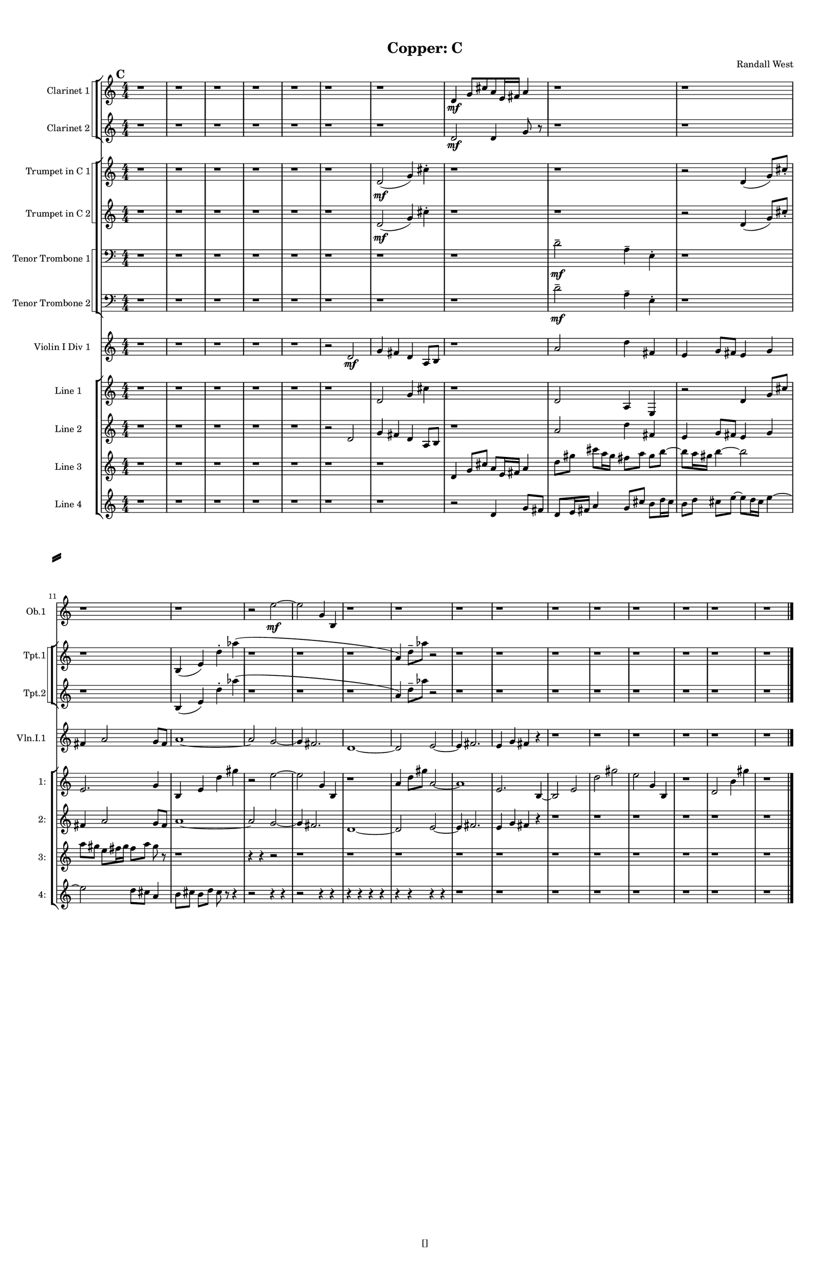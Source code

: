 % 2016-09-18 20:53

\version "2.18.2"
\language "english"

#(set-global-staff-size 16)

\header {
    composer = \markup { "Randall West" }
    tagline = \markup { [] }
    title = \markup { "Copper: C" }
}

\layout {
    \context {
        \Staff \RemoveEmptyStaves
        \override VerticalAxisGroup.remove-first = ##t
    }
    \context {
        \RhythmicStaff \RemoveEmptyStaves
        \override VerticalAxisGroup.remove-first = ##t
    }
    \context {
        \Staff \RemoveEmptyStaves
        \override VerticalAxisGroup.remove-first = ##t
    }
    \context {
        \RhythmicStaff \RemoveEmptyStaves
        \override VerticalAxisGroup.remove-first = ##t
    }
}

\paper {
    bottom-margin = 0.5\in
    left-margin = 0.75\in
    paper-height = 17\in
    paper-width = 11\in
    right-margin = 0.5\in
    system-separator-markup = \slashSeparator
    system-system-spacing = #'((basic-distance . 0) (minimum-distance . 0) (padding . 20) (stretchability . 0))
    top-margin = 0.5\in
}

\score {
    \new Score <<
        \new StaffGroup <<
            \new StaffGroup \with {
                systemStartDelimiter = #'SystemStartSquare
            } <<
                \new Staff {
                    \set Staff.instrumentName = \markup { "Flute 1" }
                    \set Staff.shortInstrumentName = \markup { Fl.1 }
                    {
                        \numericTimeSignature
                        \time 4/4
                        \bar "||"
                        \accidentalStyle modern-cautionary
                        \mark #3
                        R1 * 24
                    }
                }
                \new Staff {
                    \set Staff.instrumentName = \markup { "Flute 2" }
                    \set Staff.shortInstrumentName = \markup { Fl.2 }
                    {
                        \numericTimeSignature
                        \time 4/4
                        \bar "||"
                        \accidentalStyle modern-cautionary
                        \mark #3
                        R1 * 24
                    }
                }
                \new Staff {
                    \set Staff.instrumentName = \markup { "Flute 3" }
                    \set Staff.shortInstrumentName = \markup { Fl.3 }
                    {
                        \numericTimeSignature
                        \time 4/4
                        \bar "||"
                        \accidentalStyle modern-cautionary
                        \mark #3
                        R1 * 24
                    }
                }
            >>
            \new StaffGroup \with {
                systemStartDelimiter = #'SystemStartSquare
            } <<
                \new Staff {
                    \set Staff.instrumentName = \markup { "Oboe 1" }
                    \set Staff.shortInstrumentName = \markup { Ob.1 }
                    {
                        \numericTimeSignature
                        \time 4/4
                        \bar "||"
                        \accidentalStyle modern-cautionary
                        \mark #3
                        r1
                        r1
                        r1
                        r1
                        r1
                        r1
                        r1
                        r1
                        r1
                        r1
                        r1
                        r1
                        r2
                        e''2 \mf ~
                        e''2
                        g'4
                        b4
                        r1
                        r1
                        r1
                        r1
                        r1
                        r1
                        r1
                        r1
                        r1
                        r1
                    }
                }
                \new Staff {
                    \set Staff.instrumentName = \markup { "Oboe 2" }
                    \set Staff.shortInstrumentName = \markup { Ob.2 }
                    {
                        \numericTimeSignature
                        \time 4/4
                        \bar "||"
                        \accidentalStyle modern-cautionary
                        \mark #3
                        R1 * 24
                    }
                }
            >>
            \new StaffGroup \with {
                systemStartDelimiter = #'SystemStartSquare
            } <<
                \new Staff {
                    \set Staff.instrumentName = \markup { "Clarinet 1" }
                    \set Staff.shortInstrumentName = \markup { Cl.1 }
                    {
                        \numericTimeSignature
                        \time 4/4
                        \bar "||"
                        \accidentalStyle modern-cautionary
                        \mark #3
                        r1
                        r1
                        r1
                        r1
                        r1
                        r1
                        r1
                        d'4 \mf
                        g'8 [
                        cs''8
                        a'8
                        e'16
                        fs'16 ]
                        a'4
                        r1
                        r1
                        r1
                        r1
                        r1
                        r1
                        r1
                        r1
                        r1
                        r1
                        r1
                        r1
                        r1
                        r1
                        r1
                        r1
                    }
                }
                \new Staff {
                    \set Staff.instrumentName = \markup { "Clarinet 2" }
                    \set Staff.shortInstrumentName = \markup { Cl.2 }
                    {
                        \numericTimeSignature
                        \time 4/4
                        \bar "||"
                        \accidentalStyle modern-cautionary
                        \mark #3
                        r1
                        r1
                        r1
                        r1
                        r1
                        r1
                        r1
                        d'2 \mf
                        d'4
                        g'8
                        r8
                        r1
                        r1
                        r1
                        r1
                        r1
                        r1
                        r1
                        r1
                        r1
                        r1
                        r1
                        r1
                        r1
                        r1
                        r1
                        r1
                    }
                }
            >>
            \new StaffGroup \with {
                systemStartDelimiter = #'SystemStartSquare
            } <<
                \new Staff {
                    \clef "bass"
                    \set Staff.instrumentName = \markup { "Bassoon 1" }
                    \set Staff.shortInstrumentName = \markup { Bsn.1 }
                    {
                        \numericTimeSignature
                        \time 4/4
                        \bar "||"
                        \accidentalStyle modern-cautionary
                        \mark #3
                        R1 * 24
                    }
                }
                \new Staff {
                    \clef "bass"
                    \set Staff.instrumentName = \markup { "Bassoon 2" }
                    \set Staff.shortInstrumentName = \markup { Bsn.2 }
                    {
                        \numericTimeSignature
                        \time 4/4
                        \bar "||"
                        \accidentalStyle modern-cautionary
                        \mark #3
                        R1 * 24
                    }
                }
            >>
        >>
        \new StaffGroup <<
            \new StaffGroup \with {
                systemStartDelimiter = #'SystemStartSquare
            } <<
                \new Staff {
                    \set Staff.instrumentName = \markup { "Horn in F 1" }
                    \set Staff.shortInstrumentName = \markup { Hn.1 }
                    {
                        \numericTimeSignature
                        \time 4/4
                        \bar "||"
                        \accidentalStyle modern-cautionary
                        \mark #3
                        R1 * 24
                    }
                }
                \new Staff {
                    \set Staff.instrumentName = \markup { "Horn in F 2" }
                    \set Staff.shortInstrumentName = \markup { Hn.2 }
                    {
                        \numericTimeSignature
                        \time 4/4
                        \bar "||"
                        \accidentalStyle modern-cautionary
                        \mark #3
                        R1 * 24
                    }
                }
            >>
            \new StaffGroup \with {
                systemStartDelimiter = #'SystemStartSquare
            } <<
                \new Staff {
                    \set Staff.instrumentName = \markup { "Trumpet in C 1" }
                    \set Staff.shortInstrumentName = \markup { Tpt.1 }
                    {
                        \numericTimeSignature
                        \time 4/4
                        \bar "||"
                        \accidentalStyle modern-cautionary
                        \mark #3
                        r1
                        r1
                        r1
                        r1
                        r1
                        r1
                        d'2 \mf (
                        g'4 )
                        cs''4 -\staccato
                        r1
                        r1
                        r2
                        d'4 (
                        g'8 ) [
                        cs''8 -\staccato ]
                        r1
                        b4 (
                        e'4 )
                        d''4 -\staccato
                        af''4 (
                        r1
                        r1
                        r1
                        a'4 )
                        d''8 -\tenuto [
                        af''8 ]
                        r2
                        r1
                        r1
                        r1
                        r1
                        r1
                        r1
                        r1
                        r1
                    }
                }
                \new Staff {
                    \set Staff.instrumentName = \markup { "Trumpet in C 2" }
                    \set Staff.shortInstrumentName = \markup { Tpt.2 }
                    {
                        \numericTimeSignature
                        \time 4/4
                        \bar "||"
                        \accidentalStyle modern-cautionary
                        \mark #3
                        r1
                        r1
                        r1
                        r1
                        r1
                        r1
                        d'2 \mf (
                        g'4 )
                        cs''4 -\staccato
                        r1
                        r1
                        r2
                        d'4 (
                        g'8 ) [
                        cs''8 -\staccato ]
                        r1
                        b4 (
                        e'4 )
                        d''4 -\staccato
                        af''4 (
                        r1
                        r1
                        r1
                        a'4 )
                        d''8 -\tenuto [
                        af''8 ]
                        r2
                        r1
                        r1
                        r1
                        r1
                        r1
                        r1
                        r1
                        r1
                    }
                }
            >>
            \new StaffGroup \with {
                systemStartDelimiter = #'SystemStartSquare
            } <<
                \new Staff {
                    \clef "bass"
                    \set Staff.instrumentName = \markup { "Tenor Trombone 1" }
                    \set Staff.shortInstrumentName = \markup { Tbn.1 }
                    {
                        \numericTimeSignature
                        \time 4/4
                        \bar "||"
                        \accidentalStyle modern-cautionary
                        \mark #3
                        r1
                        r1
                        r1
                        r1
                        r1
                        r1
                        r1
                        r1
                        d'2 -\tenuto \mf
                        a4 -\tenuto
                        e4 -\staccato
                        r1
                        r1
                        r1
                        r1
                        r1
                        r1
                        r1
                        r1
                        r1
                        r1
                        r1
                        r1
                        r1
                        r1
                        r1
                    }
                }
                \new Staff {
                    \clef "bass"
                    \set Staff.instrumentName = \markup { "Tenor Trombone 2" }
                    \set Staff.shortInstrumentName = \markup { Tbn.2 }
                    {
                        \numericTimeSignature
                        \time 4/4
                        \bar "||"
                        \accidentalStyle modern-cautionary
                        \mark #3
                        r1
                        r1
                        r1
                        r1
                        r1
                        r1
                        r1
                        r1
                        d'2 -\tenuto \mf
                        a4 -\tenuto
                        e4 -\staccato
                        r1
                        r1
                        r1
                        r1
                        r1
                        r1
                        r1
                        r1
                        r1
                        r1
                        r1
                        r1
                        r1
                        r1
                        r1
                    }
                }
            >>
            \new Staff {
                \clef "bass"
                \set Staff.instrumentName = \markup { Tuba }
                \set Staff.shortInstrumentName = \markup { Tba }
                {
                    \numericTimeSignature
                    \time 4/4
                    \bar "||"
                    \accidentalStyle modern-cautionary
                    \mark #3
                    R1 * 24
                }
            }
        >>
        \new StaffGroup <<
            \new Staff {
                \clef "bass"
                \set Staff.instrumentName = \markup { Timpani }
                \set Staff.shortInstrumentName = \markup { Timp }
                {
                    \numericTimeSignature
                    \time 4/4
                    \bar "||"
                    \accidentalStyle modern-cautionary
                    \mark #3
                    R1 * 24
                }
            }
            \new RhythmicStaff {
                \clef "percussion"
                \set Staff.instrumentName = \markup { "Percussion 1" }
                \set Staff.shortInstrumentName = \markup { Perc.1 }
                {
                    \numericTimeSignature
                    \time 4/4
                    \bar "||"
                    \accidentalStyle modern-cautionary
                    \mark #3
                    R1 * 24
                }
            }
            \new StaffGroup \with {
                systemStartDelimiter = #'SystemStartSquare
            } <<
                \new RhythmicStaff {
                    \clef "percussion"
                    \set Staff.instrumentName = \markup { "Percussion 2" }
                    \set Staff.shortInstrumentName = \markup { Perc.2 }
                    {
                        \numericTimeSignature
                        \time 4/4
                        \bar "||"
                        \accidentalStyle modern-cautionary
                        \mark #3
                        R1 * 24
                    }
                }
                \new Staff {
                    \set Staff.instrumentName = \markup { "Perc. 2 - Vibraphone" }
                    \set Staff.shortInstrumentName = \markup { Vib. }
                    {
                        \numericTimeSignature
                        \time 4/4
                        \bar "||"
                        \accidentalStyle modern-cautionary
                        \mark #3
                        R1 * 24
                    }
                }
            >>
        >>
        \new PianoStaff <<
            \set PianoStaff.instrumentName = \markup { Harp }
            \set PianoStaff.shortInstrumentName = \markup { Hp. }
            \new Staff {
                {
                    \numericTimeSignature
                    \time 4/4
                    \bar "||"
                    \accidentalStyle modern-cautionary
                    \mark #3
                    R1 * 24
                }
            }
            \new Staff {
                \clef "bass"
                {
                    \numericTimeSignature
                    \time 4/4
                    \bar "||"
                    \accidentalStyle modern-cautionary
                    \mark #3
                    R1 * 24
                }
            }
        >>
        \new PianoStaff <<
            \set PianoStaff.instrumentName = \markup { Piano }
            \set PianoStaff.shortInstrumentName = \markup { Pno. }
            \new Staff {
                {
                    \numericTimeSignature
                    \time 4/4
                    \bar "||"
                    \accidentalStyle modern-cautionary
                    \mark #3
                    R1 * 24
                }
            }
            \new Staff {
                \clef "bass"
                {
                    \numericTimeSignature
                    \time 4/4
                    \bar "||"
                    \accidentalStyle modern-cautionary
                    \mark #3
                    R1 * 24
                }
            }
        >>
        \new StaffGroup <<
            \new StaffGroup \with {
                systemStartDelimiter = #'SystemStartSquare
            } <<
                \new Staff {
                    \set Staff.instrumentName = \markup { "Violin I Div 1" }
                    \set Staff.shortInstrumentName = \markup { Vln.I.1 }
                    {
                        \numericTimeSignature
                        \time 4/4
                        \bar "||"
                        \accidentalStyle modern-cautionary
                        \mark #3
                        r1
                        r1
                        r1
                        r1
                        r1
                        r2
                        d'2 \mf
                        g'4
                        fs'4
                        d'4
                        a8 [
                        b8 ]
                        r1
                        a'2
                        d''4
                        fs'4
                        e'4
                        g'8 [
                        fs'8 ]
                        e'4
                        g'4
                        fs'4
                        a'2
                        g'8 [
                        fs'8 ]
                        a'1 ~
                        a'2
                        g'2 ~
                        g'4
                        fs'2.
                        d'1 ~
                        d'2
                        e'2 ~
                        e'4
                        fs'2.
                        e'4
                        g'4
                        fs'4
                        r4
                        r1
                        r1
                        r1
                        r1
                        r1
                        r1
                    }
                }
                \new Staff {
                    \set Staff.instrumentName = \markup { "Violin I Div 2" }
                    \set Staff.shortInstrumentName = \markup { Vln.I.2 }
                    {
                        \numericTimeSignature
                        \time 4/4
                        \bar "||"
                        \accidentalStyle modern-cautionary
                        \mark #3
                        R1 * 24
                    }
                }
            >>
            \new StaffGroup \with {
                systemStartDelimiter = #'SystemStartSquare
            } <<
                \new Staff {
                    \set Staff.instrumentName = \markup { "Violin II Div 1" }
                    \set Staff.shortInstrumentName = \markup { Vln.II.1 }
                    {
                        \numericTimeSignature
                        \time 4/4
                        \bar "||"
                        \accidentalStyle modern-cautionary
                        \mark #3
                        R1 * 24
                    }
                }
                \new Staff {
                    \set Staff.instrumentName = \markup { "Violin II Div 2" }
                    \set Staff.shortInstrumentName = \markup { Vln.II.2 }
                    {
                        \numericTimeSignature
                        \time 4/4
                        \bar "||"
                        \accidentalStyle modern-cautionary
                        \mark #3
                        R1 * 24
                    }
                }
            >>
            \new StaffGroup \with {
                systemStartDelimiter = #'SystemStartSquare
            } <<
                \new Staff {
                    \clef "alto"
                    \set Staff.instrumentName = \markup { "Viola Div 1" }
                    \set Staff.shortInstrumentName = \markup { Vla.1 }
                    {
                        \numericTimeSignature
                        \time 4/4
                        \bar "||"
                        \accidentalStyle modern-cautionary
                        \mark #3
                        R1 * 24
                    }
                }
                \new Staff {
                    \clef "alto"
                    \set Staff.instrumentName = \markup { "Viola Div 2" }
                    \set Staff.shortInstrumentName = \markup { Vla.2 }
                    {
                        \numericTimeSignature
                        \time 4/4
                        \bar "||"
                        \accidentalStyle modern-cautionary
                        \mark #3
                        R1 * 24
                    }
                }
            >>
            \new StaffGroup \with {
                systemStartDelimiter = #'SystemStartSquare
            } <<
                \new Staff {
                    \clef "bass"
                    \set Staff.instrumentName = \markup { "Cello Div 1" }
                    \set Staff.shortInstrumentName = \markup { Vc.1 }
                    {
                        \numericTimeSignature
                        \time 4/4
                        \bar "||"
                        \accidentalStyle modern-cautionary
                        \mark #3
                        R1 * 24
                    }
                }
                \new Staff {
                    \clef "bass"
                    \set Staff.instrumentName = \markup { "Cello Div 2" }
                    \set Staff.shortInstrumentName = \markup { Vc.2 }
                    {
                        \numericTimeSignature
                        \time 4/4
                        \bar "||"
                        \accidentalStyle modern-cautionary
                        \mark #3
                        R1 * 24
                    }
                }
            >>
            \new Staff {
                \clef "bass"
                \set Staff.instrumentName = \markup { Bass }
                \set Staff.shortInstrumentName = \markup { Cb }
                {
                    \numericTimeSignature
                    \time 4/4
                    \bar "||"
                    \accidentalStyle modern-cautionary
                    \mark #3
                    R1 * 24
                }
            }
        >>
        \new StaffGroup <<
            \new Staff {
                \set Staff.instrumentName = \markup { "Line 1" }
                \set Staff.shortInstrumentName = \markup { 1: }
                {
                    \numericTimeSignature
                    \time 4/4
                    \bar "||"
                    \accidentalStyle modern-cautionary
                    \mark #3
                    r1
                    r1
                    r1
                    r1
                    r1
                    r1
                    d'2
                    g'4
                    cs''4
                    r1
                    d'2
                    a4
                    e4
                    r2
                    d'4
                    g'8 [
                    cs''8 ]
                    e'2.
                    g'4
                    b4
                    e'4
                    d''4
                    gs''4
                    r2
                    e''2 ~
                    e''2
                    g'4
                    b4
                    r1
                    a'4
                    d''8 [
                    gs''8 ]
                    a'2 ~
                    a'1
                    e'2.
                    b4 ~
                    b2
                    e'2
                    d''2
                    gs''2
                    e''2
                    g'4
                    b4
                    r1
                    d'2
                    b'4
                    gs''4
                    r1
                }
            }
            \new Staff {
                \set Staff.instrumentName = \markup { "Line 2" }
                \set Staff.shortInstrumentName = \markup { 2: }
                {
                    \numericTimeSignature
                    \time 4/4
                    \bar "||"
                    \accidentalStyle modern-cautionary
                    \mark #3
                    r1
                    r1
                    r1
                    r1
                    r1
                    r2
                    d'2
                    g'4
                    fs'4
                    d'4
                    a8 [
                    b8 ]
                    r1
                    a'2
                    d''4
                    fs'4
                    e'4
                    g'8 [
                    fs'8 ]
                    e'4
                    g'4
                    fs'4
                    a'2
                    g'8 [
                    fs'8 ]
                    a'1 ~
                    a'2
                    g'2 ~
                    g'4
                    fs'2.
                    d'1 ~
                    d'2
                    e'2 ~
                    e'4
                    fs'2.
                    e'4
                    g'4
                    fs'4
                    r4
                    r1
                    r1
                    r1
                    r1
                    r1
                    r1
                }
            }
            \new Staff {
                \set Staff.instrumentName = \markup { "Line 3" }
                \set Staff.shortInstrumentName = \markup { 3: }
                {
                    \numericTimeSignature
                    \time 4/4
                    \bar "||"
                    \accidentalStyle modern-cautionary
                    \mark #3
                    r1
                    r1
                    r1
                    r1
                    r1
                    r1
                    r1
                    d'4
                    g'8 [
                    cs''8 ]
                    a'8 [
                    e'16
                    fs'16 ]
                    a'4
                    d''8 [
                    gs''8 ]
                    cs'''8 [
                    a''16
                    gs''16 ]
                    fs''8 [
                    a''8 ]
                    gs''8 [
                    b''8 ~ ]
                    b''8 [
                    a''16
                    gs''16 ]
                    b''4 ~
                    b''2
                    a''8 [
                    gs''8 ]
                    e''8 [
                    fs''16
                    gs''16 ]
                    fs''8 [
                    a''8 ]
                    gs''8
                    r8
                    r1
                    r4
                    r4
                    r2
                    r1
                    r1
                    r1
                    r1
                    r1
                    r1
                    r1
                    r1
                    r1
                    r1
                    r1
                }
            }
            \new Staff {
                \set Staff.instrumentName = \markup { "Line 4" }
                \set Staff.shortInstrumentName = \markup { 4: }
                {
                    \numericTimeSignature
                    \time 4/4
                    \bar "||"
                    \accidentalStyle modern-cautionary
                    \mark #3
                    r1
                    r1
                    r1
                    r1
                    r1
                    r1
                    r1
                    r2
                    d'4
                    g'8 [
                    fs'8 ]
                    d'8 [
                    e'16
                    fs'16 ]
                    a'4
                    g'8 [
                    cs''8 ]
                    b'8 [
                    d''16
                    cs''16 ]
                    b'8 [
                    d''8 ]
                    cs''8 [
                    e''8 ~ ]
                    e''8 [
                    d''16
                    cs''16 ]
                    e''4 ~
                    e''2
                    d''8 [
                    cs''8 ]
                    a'4
                    b'8 [
                    cs''8 ]
                    b'8 [
                    d''8 ]
                    cs''8
                    r8
                    r4
                    r2
                    r4
                    r4
                    r2
                    r4
                    r4
                    r4
                    r4
                    r4
                    r4
                    r4
                    r4
                    r4
                    r4
                    r1
                    r1
                    r1
                    r1
                    r1
                    r1
                    r1
                    r1
                }
            }
            \new Staff {
                \set Staff.instrumentName = \markup { "Line 5" }
                \set Staff.shortInstrumentName = \markup { 5: }
                {
                    \accidentalStyle modern-cautionary
                    R1 * 24
                }
            }
            \new Staff {
                \set Staff.instrumentName = \markup { "Line 6" }
                \set Staff.shortInstrumentName = \markup { 6: }
                {
                    \accidentalStyle modern-cautionary
                    R1 * 24
                }
            }
            \new Staff {
                \set Staff.instrumentName = \markup { "Line 7" }
                \set Staff.shortInstrumentName = \markup { 7: }
                {
                    \accidentalStyle modern-cautionary
                    R1 * 24
                }
            }
            \new Staff {
                \set Staff.instrumentName = \markup { "Line 8" }
                \set Staff.shortInstrumentName = \markup { 8: }
                {
                    \accidentalStyle modern-cautionary
                    R1 * 24
                }
            }
            \new Staff {
                \set Staff.instrumentName = \markup { "Line 9" }
                \set Staff.shortInstrumentName = \markup { 9: }
                {
                    \accidentalStyle modern-cautionary
                    R1 * 24
                    \bar "|."
                }
            }
        >>
    >>
}